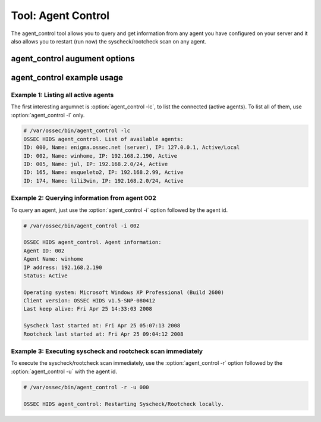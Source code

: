 
.. _agent_control:

Tool: Agent Control 
===================

The agent_control tool allows you to query and get information from any agent you have configured 
on your server and it also allows you to restart (run now) the syscheck/rootcheck scan on any agent.

agent_control augument options
~~~~~~~~~~~~~~~~~~~~~~~~~~~~~~

.. program:: agent_control 

.. option:: -h

    Display the help message 

.. option:: -l 

    List avaiable (active or not) agents 

.. option:: -lc

    List active agents 

.. option:: -i <agent_id>

    Extracts infrom from an agent 

.. option:: -r 

    Run the integrity/rootcheck checking on agents.  Must be utilized 
    with :option:`agent_control -a` or :option:`agent_control -u`

.. option:: -a

    Utilizes all agents.

.. option:: -u <agent_id>

    <agent_id> that will preform the request action. 


agent_control example usage
~~~~~~~~~~~~~~~~~~~~~~~~~~~

Example 1: Listing all active agents
^^^^^^^^^^^^^^^^^^^^^^^^^^^^^^^^^^^^

The first interesting argumnet is :option:`agent_control -lc`, to list the connected (active agents). To list 
all of them, use :option:`agent_control -l` only.

.. code-block:: console 

    # /var/ossec/bin/agent_control -lc
    OSSEC HIDS agent_control. List of available agents:
    ID: 000, Name: enigma.ossec.net (server), IP: 127.0.0.1, Active/Local
    ID: 002, Name: winhome, IP: 192.168.2.190, Active
    ID: 005, Name: jul, IP: 192.168.2.0/24, Active
    ID: 165, Name: esqueleto2, IP: 192.168.2.99, Active
    ID: 174, Name: lili3win, IP: 192.168.2.0/24, Active 

Example 2: Querying information from agent 002 
^^^^^^^^^^^^^^^^^^^^^^^^^^^^^^^^^^^^^^^^^^^^^^

To query an agent, just use the :option:`agent_control -i` option followed by the agent id.

.. code-block:: console 

    # /var/ossec/bin/agent_control -i 002

    OSSEC HIDS agent_control. Agent information:
    Agent ID: 002
    Agent Name: winhome
    IP address: 192.168.2.190
    Status: Active

    Operating system: Microsoft Windows XP Professional (Build 2600)
    Client version: OSSEC HIDS v1.5-SNP-080412
    Last keep alive: Fri Apr 25 14:33:03 2008

    Syscheck last started at: Fri Apr 25 05:07:13 2008
    Rootcheck last started at: Fri Apr 25 09:04:12 2008

Example 3: Executing syscheck and rootcheck scan immediately
^^^^^^^^^^^^^^^^^^^^^^^^^^^^^^^^^^^^^^^^^^^^^^^^^^^^^^^^^^^^

To execute the syscheck/rootcheck scan immediately, use the :option:`agent_control -r` 
option followed by the :option:`agent_control -u` with the agent id.

.. code-block:: console 

    # /var/ossec/bin/agent_control -r -u 000

    OSSEC HIDS agent_control: Restarting Syscheck/Rootcheck locally.


